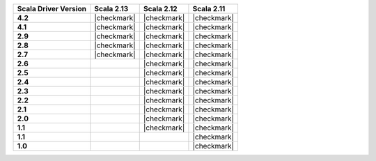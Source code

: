 
.. list-table::
   :header-rows: 1
   :stub-columns: 1
   :class: compatibility

   * - Scala Driver Version
     - Scala 2.13
     - Scala 2.12
     - Scala 2.11

   * - 4.2
     - |checkmark|
     - |checkmark|
     - |checkmark|

   * - 4.1
     - |checkmark|
     - |checkmark|
     - |checkmark|

   * - 2.9
     - |checkmark|
     - |checkmark|
     - |checkmark|

   * - 2.8
     - |checkmark|
     - |checkmark|
     - |checkmark|


   * - 2.7
     - |checkmark|
     - |checkmark|
     - |checkmark|

   * - 2.6
     -
     - |checkmark|
     - |checkmark|

   * - 2.5
     -
     - |checkmark|
     - |checkmark|

   * - 2.4
     -
     - |checkmark|
     - |checkmark|

   * - 2.3
     -
     - |checkmark|
     - |checkmark|

   * - 2.2
     -
     - |checkmark|
     - |checkmark|

   * - 2.1
     -
     - |checkmark|
     - |checkmark|

   * - 2.0
     -
     - |checkmark|
     - |checkmark|

   * - 1.1
     -
     - |checkmark|
     - |checkmark|

   * - 1.1
     -
     -
     - |checkmark|

   * - 1.0
     -
     -
     - |checkmark|
